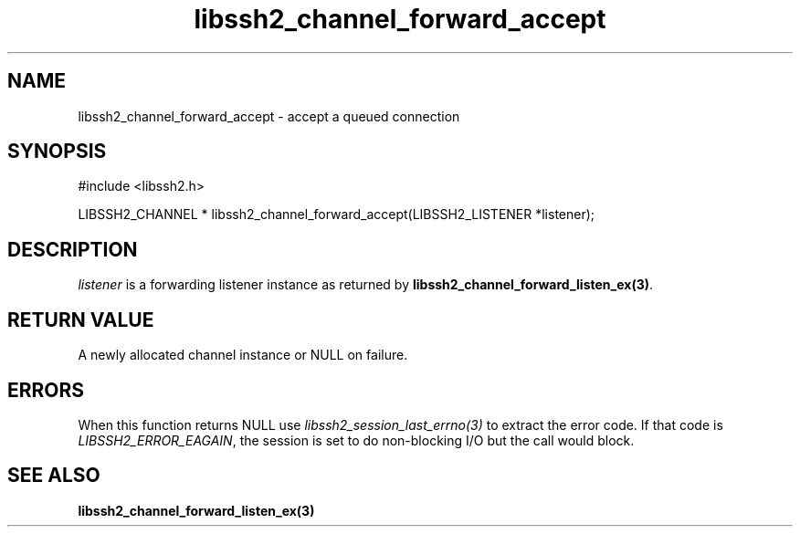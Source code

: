 .\" $Id: libssh2_channel_forward_accept.3,v 1.6 2009/03/16 23:25:14 bagder Exp $
.\"
.TH libssh2_channel_forward_accept 3 "1 Jun 2007" "libssh2 0.15" "libssh2 manual"
.SH NAME
libssh2_channel_forward_accept - accept a queued connection
.SH SYNOPSIS
#include <libssh2.h>

LIBSSH2_CHANNEL *
libssh2_channel_forward_accept(LIBSSH2_LISTENER *listener);

.SH DESCRIPTION
\fIlistener\fP is a forwarding listener instance as returned by
\fBlibssh2_channel_forward_listen_ex(3)\fP.
.SH RETURN VALUE
A newly allocated channel instance or NULL on failure.
.SH ERRORS
When this function returns NULL use \fIlibssh2_session_last_errno(3)\fP to
extract the error code. If that code is \fILIBSSH2_ERROR_EAGAIN\fP, the
session is set to do non-blocking I/O but the call would block.
.SH SEE ALSO
.BR libssh2_channel_forward_listen_ex(3)
